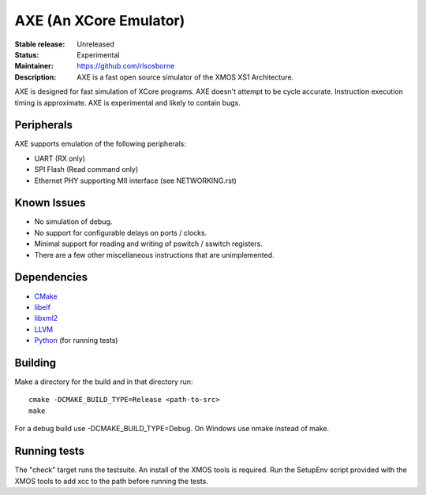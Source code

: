 AXE (An XCore Emulator)
.......................

:Stable release: Unreleased

:Status: Experimental

:Maintainer: https://github.com/rlsosborne

:Description: AXE is a fast open source simulator of the XMOS XS1 Architecture.

AXE is designed for fast simulation of XCore programs. AXE doesn't attempt to
be cycle accurate. Instruction execution timing is approximate. AXE is
experimental and likely to contain bugs.

Peripherals
===========
AXE supports emulation of the following peripherals:

* UART (RX only)
* SPI Flash (Read command only)
* Ethernet PHY supporting MII interface (see NETWORKING.rst)

Known Issues
============

* No simulation of debug.
* No support for configurable delays on ports / clocks.
* Minimal support for reading and writing of pswitch / sswitch registers.
* There are a few other miscellaneous instructions that are unimplemented.

Dependencies
============

* CMake_
* libelf_
* libxml2_
* LLVM_
* Python_ (for running tests)

Building
========

Make a directory for the build and in that directory run::

  cmake -DCMAKE_BUILD_TYPE=Release <path-to-src>
  make

For a debug build use -DCMAKE_BUILD_TYPE=Debug. On Windows use nmake instead of
make.

Running tests
=============
The "check" target runs the testsuite. An install of the XMOS tools is required.
Run the SetupEnv script provided with the XMOS tools to add xcc to the path
before running the tests.

.. _CMake: http://www.cmake.org
.. _libelf: http://www.mr511.de/software/english.html
.. _libxml2: http://www.xmlsoft.org
.. _LLVM: http://llvm.org/
.. _Python: http://www.python.org/

